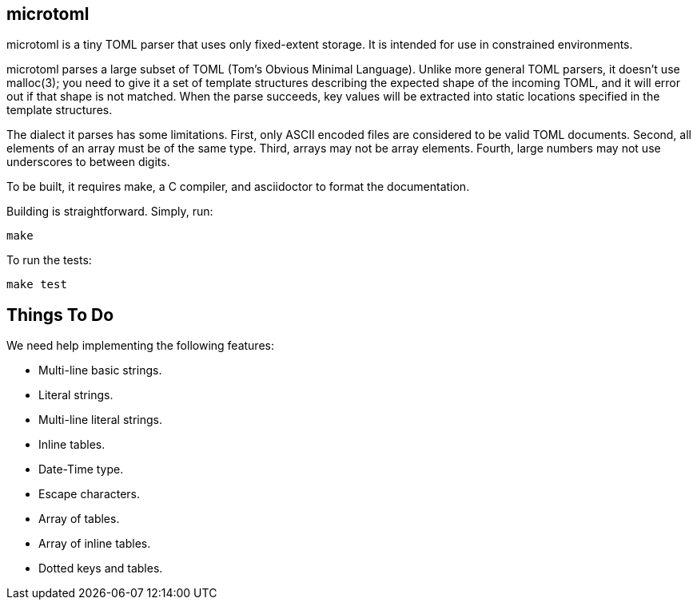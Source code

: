 == microtoml

microtoml is a tiny TOML parser that uses only fixed-extent storage. It
is intended for use in constrained environments.

microtoml parses a large subset of TOML (Tom's Obvious Minimal Language).
Unlike more general TOML parsers, it doesn't use malloc(3); you need to
give it a set of template structures describing the expected shape of
the incoming TOML, and it will error out if that shape is not matched.
When the parse succeeds, key values will be extracted into static
locations specified in the template structures.

The dialect it parses has some limitations. First, only ASCII encoded
files are considered to be valid TOML documents. Second, all elements
of an array must be of the same type. Third, arrays may not be array
elements. Fourth, large numbers may not use underscores to between
digits.

To be built, it requires make, a C compiler, and asciidoctor to
format the documentation.

Building is straightforward. Simply, run:

```
make
```

To run the tests:

```
make test
```

== Things To Do

We need help implementing the following features:

* Multi-line basic strings.
* Literal strings.
* Multi-line literal strings.
* Inline tables.
* Date-Time type.
* Escape characters.
* Array of tables.
* Array of inline tables.
* Dotted keys and tables.